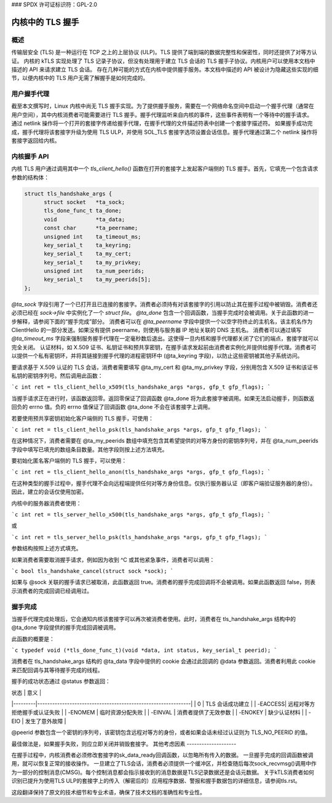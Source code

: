 ### SPDX 许可证标识符：GPL-2.0

=======================
内核中的 TLS 握手
=======================

概述
========

传输层安全 (TLS) 是一种运行在 TCP 之上的上层协议 (ULP)。TLS 提供了端到端的数据完整性和保密性，同时还提供了对等方认证。
内核的 kTLS 实现处理了 TLS 记录子协议，但没有处理用于建立 TLS 会话的 TLS 握手子协议。内核用户可以使用本文档中描述的 API 来请求建立 TLS 会话。
存在几种可能的方式在内核中提供握手服务。本文档中描述的 API 被设计为隐藏这些实现的细节，以便内核中的 TLS 用户无需了解握手是如何完成的。

用户握手代理
====================

截至本文撰写时，Linux 内核中尚无 TLS 握手实现。为了提供握手服务，需要在一个网络命名空间中启动一个握手代理（通常在用户空间），其中内核消费者可能需要进行 TLS 握手。握手代理监听来自内核的事件，这些事件表明有一个等待中的握手请求。
通过 netlink 操作将一个打开的套接字传递给握手代理，在握手代理的文件描述符表中创建一个套接字描述符。
如果握手成功完成，握手代理将该套接字升级为使用 TLS ULP，并使用 SOL_TLS 套接字选项设置会话信息。握手代理通过第二个 netlink 操作将套接字返回给内核。

内核握手 API
====================

内核 TLS 用户通过调用其中一个 `tls_client_hello()` 函数在打开的套接字上发起客户端侧的 TLS 握手。首先，它填充一个包含请求参数的结构体：

.. code-block:: c

  struct tls_handshake_args {
        struct socket   *ta_sock;
        tls_done_func_t ta_done;
        void            *ta_data;
        const char      *ta_peername;
        unsigned int    ta_timeout_ms;
        key_serial_t    ta_keyring;
        key_serial_t    ta_my_cert;
        key_serial_t    ta_my_privkey;
        unsigned int    ta_num_peerids;
        key_serial_t    ta_my_peerids[5];
  };

`@ta_sock` 字段引用了一个已打开且已连接的套接字。消费者必须持有对该套接字的引用以防止其在握手过程中被销毁。消费者还必须已经在 `sock->file` 中实例化了一个 `struct file`。
`@ta_done` 包含一个回调函数，当握手完成时会被调用。关于此函数的进一步解释，请参阅下面的“握手完成”部分。
消费者可以在 `@ta_peername` 字段中提供一个以空字符终止的主机名，该主机名作为 ClientHello 的一部分发送。如果没有提供 peername，则使用与服务器 IP 地址关联的 DNS 主机名。
消费者可以通过填写 `@ta_timeout_ms` 字段来强制服务握手代理在一定毫秒数后退出。这使得一旦内核和握手代理都关闭了它们的端点，套接字就可以完全关闭。
认证材料，如 X.509 证书、私钥证书和预共享密钥，在握手请求发起前由消费者实例化并提供给握手代理。消费者可以提供一个私有密钥环，并将其链接到握手代理的进程密钥环中 (@ta_keyring 字段)，以防止这些密钥被其他子系统访问。

要请求基于 X.509 认证的 TLS 会话，消费者需要填写 @ta_my_cert 和 @ta_my_privkey 字段，分别用包含 X.509 证书和该证书私钥的密钥序列号。然后调用此函数：

```c
int ret = tls_client_hello_x509(tls_handshake_args *args, gfp_t gfp_flags);
```

当握手请求正在进行时，该函数返回零。返回零保证了回调函数 @ta_done 将为此套接字被调用。如果无法启动握手，则函数返回负的 errno 值。负的 errno 值保证了回调函数 @ta_done 不会在该套接字上调用。

若要使用预共享密钥初始化客户端侧的 TLS 握手，可使用：

```c
int ret = tls_client_hello_psk(tls_handshake_args *args, gfp_t gfp_flags);
```

在这种情况下，消费者需要在 @ta_my_peerids 数组中填充包含其希望提供的对等方身份的密钥序列号，并在 @ta_num_peerids 字段中填写已填充的数组条目数量。其他字段则按上述方法填充。

要初始化匿名客户端侧的 TLS 握手，可以使用：

```c
int ret = tls_client_hello_anon(tls_handshake_args *args, gfp_t gfp_flags);
```

在这种类型的握手过程中，握手代理不会向远程端提供任何对等方身份信息。仅执行服务器认证（即客户端验证服务器的身份）。因此，建立的会话仅使用加密。

内核中的服务器消费者使用：

```c
int ret = tls_server_hello_x500(tls_handshake_args *args, gfp_t gfp_flags);
```

或

```c
int ret = tls_server_hello_psk(tls_handshake_args *args, gfp_t gfp_flags);
```

参数结构按照上述方式填充。

如果消费者需要取消握手请求，例如因为收到 ^C 或其他紧急事件，消费者可以调用：

```c
bool tls_handshake_cancel(struct sock *sock);
```

如果与 @sock 关联的握手请求已被取消，此函数返回 true。消费者的握手完成回调将不会被调用。如果此函数返回 false，则表示消费者的完成回调已经调用过。

握手完成
=========

当握手代理完成处理后，它会通知内核该套接字可以再次被消费者使用。此时，消费者在 tls_handshake_args 结构中的 @ta_done 字段提供的握手完成回调被调用。

此函数的概要是：

```c
typedef void (*tls_done_func_t)(void *data, int status, key_serial_t peerid);
```

消费者在 tls_handshake_args 结构的 @ta_data 字段中提供的 cookie 会通过此回调的 @data 参数返回。消费者利用此 cookie 来匹配回调与其等待握手完成的线程。

握手的成功状态通过 @status 参数返回：

| 状态    | 意义                                                         |
|---------|--------------------------------------------------------------|
| 0       | TLS 会话成功建立                                             |
| -EACCESS| 远程对等方拒绝握手或认证失败                                 |
| -ENOMEM | 临时资源分配失败                                             |
| -EINVAL | 消费者提供了无效参数                                         |
| -ENOKEY | 缺少认证材料                                                 |
| -EIO    | 发生了意外故障                                               |

@peerid 参数包含一个密钥的序列号，该密钥包含远程对等方的身份，或者如果会话未经过认证则为 TLS_NO_PEERID 的值。

最佳做法是，如果握手失败，则应立即关闭并销毁套接字。
其他考虑因素
--------------------

在握手过程中，内核消费者必须修改套接字的sk_data_ready回调函数，以忽略所有传入的数据。
一旦握手完成的回调函数被调用，就可以恢复正常的接收操作。
一旦建立了TLS会话，消费者必须提供一个缓冲区，并检查随后每次sock_recvmsg()调用中作为一部分的控制消息(CMSG)。每个控制消息都会指示接收到的消息数据是TLS记录数据还是会话元数据。
关于kTLS消费者如何识别已提升为使用TLS ULP的套接字上的传入（解密后的）应用程序数据、警报和握手数据包的详细信息，请参阅tls.rst。

这段翻译保持了原文的技术细节和专业术语，确保了技术文档的准确性和专业性。
